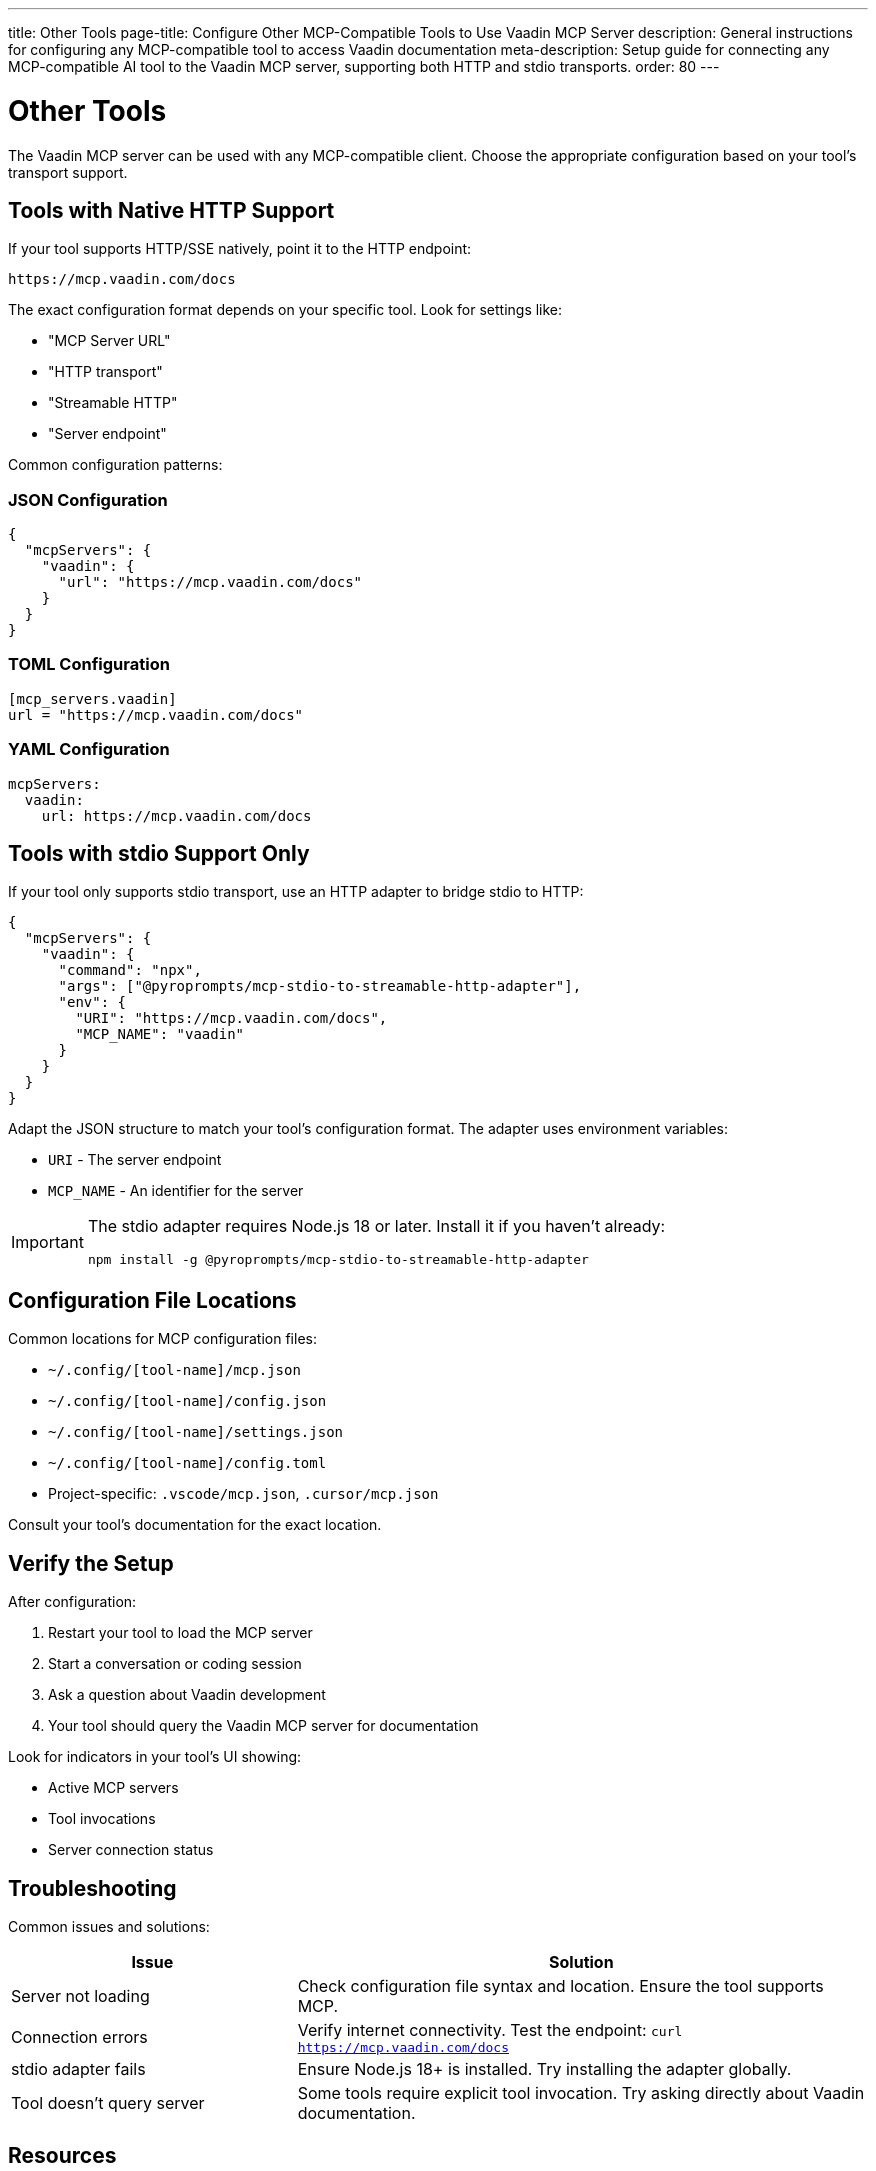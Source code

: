 ---
title: Other Tools
page-title: Configure Other MCP-Compatible Tools to Use Vaadin MCP Server
description: General instructions for configuring any MCP-compatible tool to access Vaadin documentation
meta-description: Setup guide for connecting any MCP-compatible AI tool to the Vaadin MCP server, supporting both HTTP and stdio transports.
order: 80
---


= Other Tools

The Vaadin MCP server can be used with any MCP-compatible client. Choose the appropriate configuration based on your tool's transport support.

== Tools with Native HTTP Support

If your tool supports HTTP/SSE natively, point it to the HTTP endpoint:

----
https://mcp.vaadin.com/docs
----

The exact configuration format depends on your specific tool. Look for settings like:

* "MCP Server URL"
* "HTTP transport"
* "Streamable HTTP"
* "Server endpoint"

Common configuration patterns:

[.tabs]
=== JSON Configuration

[source,json]
----
{
  "mcpServers": {
    "vaadin": {
      "url": "https://mcp.vaadin.com/docs"
    }
  }
}
----

=== TOML Configuration

[source,toml]
----
[mcp_servers.vaadin]
url = "https://mcp.vaadin.com/docs"
----

=== YAML Configuration

[source,yaml]
----
mcpServers:
  vaadin:
    url: https://mcp.vaadin.com/docs
----

== Tools with stdio Support Only

If your tool only supports stdio transport, use an HTTP adapter to bridge stdio to HTTP:

[source,json]
----
{
  "mcpServers": {
    "vaadin": {
      "command": "npx",
      "args": ["@pyroprompts/mcp-stdio-to-streamable-http-adapter"],
      "env": {
        "URI": "https://mcp.vaadin.com/docs",
        "MCP_NAME": "vaadin"
      }
    }
  }
}
----

Adapt the JSON structure to match your tool's configuration format. The adapter uses environment variables:

* `URI` - The server endpoint
* `MCP_NAME` - An identifier for the server

[IMPORTANT]
====
The stdio adapter requires Node.js 18 or later. Install it if you haven't already:

[source,bash]
----
npm install -g @pyroprompts/mcp-stdio-to-streamable-http-adapter
----
====

== Configuration File Locations

Common locations for MCP configuration files:

* `~/.config/[tool-name]/mcp.json`
* `~/.config/[tool-name]/config.json`
* `~/.config/[tool-name]/settings.json`
* `~/.config/[tool-name]/config.toml`
* Project-specific: `.vscode/mcp.json`, `.cursor/mcp.json`

Consult your tool's documentation for the exact location.

== Verify the Setup

After configuration:

. Restart your tool to load the MCP server
. Start a conversation or coding session
. Ask a question about Vaadin development
. Your tool should query the Vaadin MCP server for documentation

Look for indicators in your tool's UI showing:

* Active MCP servers
* Tool invocations
* Server connection status

== Troubleshooting

Common issues and solutions:

[cols="1,2"]
|===
|Issue |Solution

|Server not loading
|Check configuration file syntax and location. Ensure the tool supports MCP.

|Connection errors
|Verify internet connectivity. Test the endpoint: `curl https://mcp.vaadin.com/docs`

|stdio adapter fails
|Ensure Node.js 18+ is installed. Try installing the adapter globally.

|Tool doesn't query server
|Some tools require explicit tool invocation. Try asking directly about Vaadin documentation.
|===

== Resources

* https://github.com/pyroprompts/mcp-stdio-to-streamable-http-adapter[HTTP to stdio Adapter]
* https://modelcontextprotocol.io[Model Context Protocol Documentation]
* https://spec.modelcontextprotocol.io[MCP Specification]
* https://github.com/vaadin/vaadin-mcp[Vaadin MCP Server Repository]

== Contributing

If you've successfully configured a tool not listed in this documentation, consider contributing your configuration:

. Open an issue on the https://github.com/vaadin/vaadin-mcp[Vaadin MCP repository]
. Share your configuration details
. Help other developers use Vaadin with their preferred AI tools
